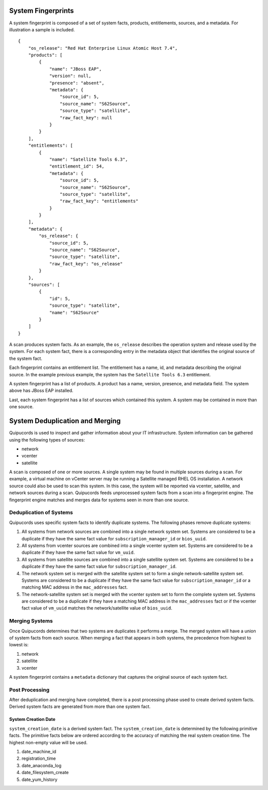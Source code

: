 System Fingerprints
===================
A system fingerprint is composed of a set of system facts, products, entitlements, sources, and a metadata. For illustration a sample is included. ::

    {
        "os_release": "Red Hat Enterprise Linux Atomic Host 7.4",
        "products": [
            {
                "name": "JBoss EAP",
                "version": null,
                "presence": "absent",
                "metadata": {
                    "source_id": 5,
                    "source_name": "S62Source",
                    "source_type": "satellite",
                    "raw_fact_key": null
                }
            }
        ],
        "entitlements": [
            {
                "name": "Satellite Tools 6.3",
                "entitlement_id": 54,
                "metadata": {
                    "source_id": 5,
                    "source_name": "S62Source",
                    "source_type": "satellite",
                    "raw_fact_key": "entitlements"
                }
            }
        ],
        "metadata": {
            "os_release": {
                "source_id": 5,
                "source_name": "S62Source",
                "source_type": "satellite",
                "raw_fact_key": "os_release"
            }
        },
        "sources": [
            {
                "id": 5,
                "source_type": "satellite",
                "name": "S62Source"
            }
        ]
    }

A scan produces system facts.  As an example, the ``os_release`` describes the operation system and release used by the system.  For each system fact, there is a corresponding entry in the metadata object that identifies the original source of the system fact.

Each fingerprint contains an entitlement list.  The entitlement has a name, id, and metadata describing the original source.  In the example previous example, the system has the ``Satellite Tools 6.3`` entitlement.

A system fingerprint has a list of products.  A product has a name, version, presence, and metadata field.  The system above has JBoss EAP installed.

Last, each system fingerprint has a list of sources which contained this system.  A system may be contained in more than one source.


System Deduplication and Merging
===================
Quipucords is used to inspect and gather information about your IT infrastructure.  System information can be gathered using the following types of sources:

- network
- vcenter
- satellite

A scan is composed of one or more sources. A single system may be found in multiple sources during a scan. For example, a virtual machine on vCenter server may be running a Satellite managed RHEL OS installation. A network source could also be used to scan this system. In this case, the system will be reported via vcenter, satellite, and network sources during a scan. Quipucords feeds unprocessed system facts from a scan into a fingerprint engine. The fingerprint engine matches and merges data for systems seen in more than one source.

Deduplication of Systems
------------------------
Quipucords uses specific system facts to identify duplicate systems. The following phases remove duplicate systems:

1. All systems from network sources are combined into a single network system set. Systems are considered to be a duplicate if they have the same fact value for ``subscription_manager_id`` or ``bios_uuid``.
2. All systems from vcenter sources are combined into a single vcenter system set. Systems are considered to be a duplicate if they have the same fact value for ``vm_uuid``.
3. All systems from satellite sources are combined into a single satellite system set. Systems are considered to be a duplicate if they have the same fact value for ``subscription_manager_id``.
4. The network system set is merged with the satellite system set to form a single network-satellite system set. Systems are considered to be a duplicate if they have the same fact value for ``subscription_manager_id`` or a matching MAC address in the ``mac_addresses`` fact.
5. The network-satellite system set is merged with the vcenter system set to form the complete system set. Systems are considered to be a duplicate if they have a matching MAC address in the ``mac_addresses`` fact or if the vcenter fact value of ``vm_uuid`` matches the network/satellite value of ``bios_uuid``.

Merging Systems
---------------
Once Quipucords determines that two systems are duplicates it performs a merge. The merged system will have a union of system facts from each source. When merging a fact that appears in both systems, the precedence from highest to lowest is:

1. network
2. satellite
3. vcenter

A system fingerprint contains a ``metadata`` dictionary that captures the original source of each system fact.


Post Processing
---------------
After deduplication and merging have completed, there is a post processing phase used to create derived system facts. Derived system facts are generated from more than one system fact.

System Creation Date
^^^^^^^^^^^^^^^^^^^^
``system_creation_date`` is a derived system fact. The ``system_creation_date`` is determined by the following primitive facts. The primitive facts below are ordered according to the accuracy of matching the real system creation time. The highest non-empty value will be used.

1. date_machine_id
2. registration_time
3. date_anaconda_log
4. date_filesystem_create
5. date_yum_history
